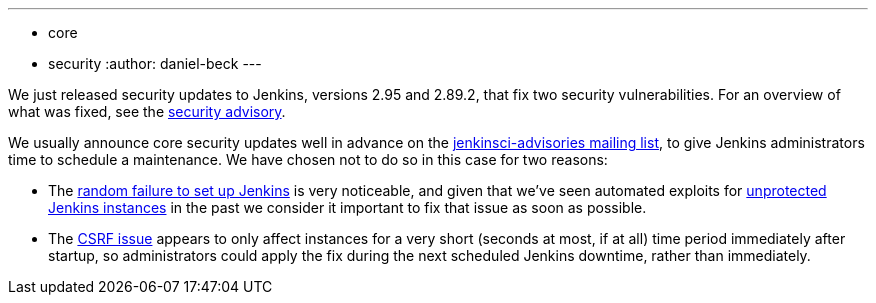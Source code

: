 ---
:layout: post
:title: Security updates for Jenkins core
:tags:
- core
- security
:author: daniel-beck
---

We just released security updates to Jenkins, versions 2.95 and 2.89.2, that fix two security vulnerabilities.
For an overview of what was fixed, see the link:/security/advisory/2017-12-14[security advisory].

We usually announce core security updates well in advance on the link:/mailing-lists[jenkinsci-advisories mailing list], to give Jenkins administrators time to schedule a maintenance.
We have chosen not to do so in this case for two reasons:

* The link:/security/advisory/2017-12-14#random-failures-to-initialize-the-setup-wizard-on-startup[random failure to set up Jenkins] is very noticeable, and given that we've seen automated exploits for link:/security/advisory/2015-10-01/[unprotected Jenkins instances] in the past we consider it important to fix that issue as soon as possible.
* The link:/security/advisory/2017-12-14#csrf-protection-delayed-after-startup[CSRF issue] appears to only affect instances for a very short (seconds at most, if at all) time period immediately after startup, so administrators could apply the fix during the next scheduled Jenkins downtime, rather than immediately.
